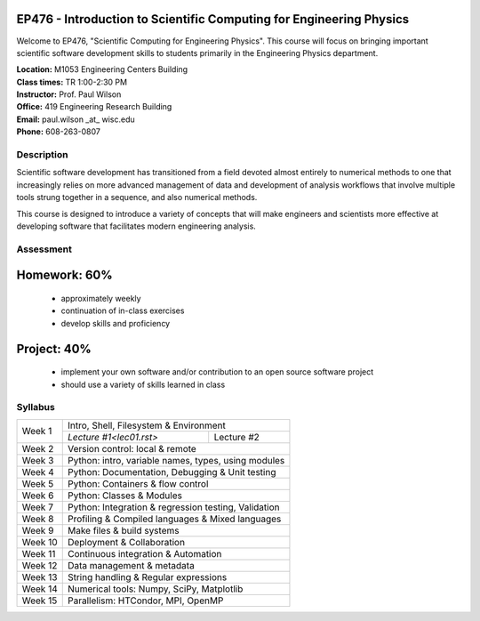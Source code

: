 EP476 - Introduction to Scientific Computing for Engineering Physics
====================================================================

Welcome to EP476, "Scientific Computing for Engineering Physics".  This course
will focus on bringing important scientific software development skills to students
primarily in the Engineering Physics department.


| **Location:** M1053 Engineering Centers Building
| **Class times:** TR 1:00-2:30 PM
| **Instructor:** Prof. Paul Wilson
| **Office:** 419 Engineering Research Building
| **Email:** paul.wilson \_at\_ wisc.edu
| **Phone:** 608-263-0807


Description
-----------

Scientific software development has transitioned from a field devoted almost
entirely to numerical methods to one that increasingly relies on more advanced
management of data and development of analysis workflows that involve multiple
tools strung together in a sequence, and also numerical methods.

This course is designed to introduce a variety of concepts that will make
engineers and scientists more effective at developing software that
facilitates modern engineering analysis.  

Assessment
----------

Homework: 60%
=============

    * approximately weekly
    * continuation of in-class exercises
    * develop skills and proficiency

Project: 40%
============

    * implement your own software and/or contribution to an open source software project
    * should use a variety of skills learned in class


Syllabus
--------

+----------+------------------------------------------------------+
| Week 1   | Intro, Shell, Filesystem & Environment               |
|          +-------------------------+----------------------------+
|          | `Lecture #1<lec01.rst>` | Lecture #2                 |
+----------+-------------------------+----------------------------+
| Week 2   | Version control: local & remote                      |
+----------+------------------------------------------------------+
| Week 3   | Python: intro, variable names, types, using modules  |
+----------+------------------------------------------------------+
| Week 4   | Python: Documentation, Debugging & Unit testing      |
+----------+------------------------------------------------------+
| Week 5   | Python: Containers & flow control                    |
+----------+------------------------------------------------------+
| Week 6   | Python: Classes & Modules                            |
+----------+------------------------------------------------------+
| Week 7   | Python: Integration & regression testing, Validation |
+----------+------------------------------------------------------+
| Week 8   | Profiling & Compiled languages & Mixed languages     |
+----------+------------------------------------------------------+
| Week 9   | Make files & build systems                           |
+----------+------------------------------------------------------+
| Week 10  | Deployment & Collaboration                           |
+----------+------------------------------------------------------+
| Week 11  | Continuous integration & Automation                  |
+----------+------------------------------------------------------+
| Week 12  | Data management & metadata                           |
+----------+------------------------------------------------------+
| Week 13  | String handling & Regular expressions                |
+----------+------------------------------------------------------+
| Week 14  | Numerical tools: Numpy, SciPy, Matplotlib            |
+----------+------------------------------------------------------+
| Week 15  | Parallelism: HTCondor, MPI, OpenMP                   |
+----------+------------------------------------------------------+
